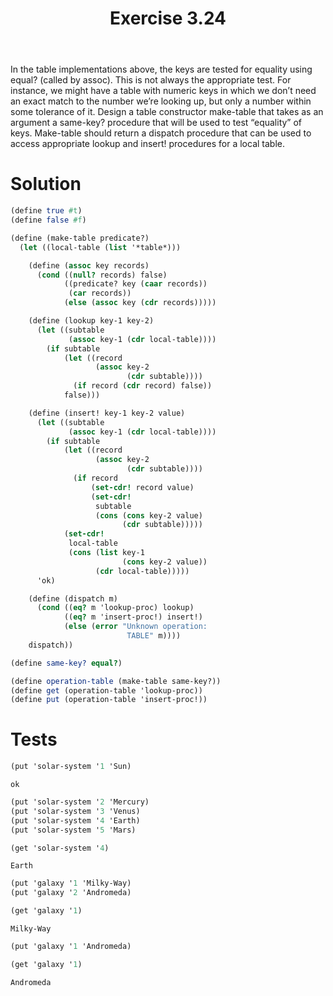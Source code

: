 #+Title: Exercise 3.24
 In the table implementations above, the keys are tested for equality using equal? (called by assoc). This is not always the appropriate test. For instance, we might have a table with numeric keys in which we don’t need an exact match to the number we’re looking up, but only a number within some tolerance of it. Design a table constructor make-table that takes as an argument a same-key? procedure that will be used to test “equality” of keys. Make-table should return a dispatch procedure that can be used to access appropriate lookup and insert! procedures for a local table.

* Solution
#+BEGIN_SRC scheme :session table
  (define true #t)
  (define false #f)

  (define (make-table predicate?)
    (let ((local-table (list '*table*)))

      (define (assoc key records)
        (cond ((null? records) false)
              ((predicate? key (caar records)) 
               (car records))
              (else (assoc key (cdr records)))))

      (define (lookup key-1 key-2)
        (let ((subtable 
               (assoc key-1 (cdr local-table))))
          (if subtable
              (let ((record 
                     (assoc key-2 
                            (cdr subtable))))
                (if record (cdr record) false))
              false)))

      (define (insert! key-1 key-2 value)
        (let ((subtable 
               (assoc key-1 (cdr local-table))))
          (if subtable
              (let ((record 
                     (assoc key-2 
                            (cdr subtable))))
                (if record
                    (set-cdr! record value)
                    (set-cdr! 
                     subtable
                     (cons (cons key-2 value)
                           (cdr subtable)))))
              (set-cdr! 
               local-table
               (cons (list key-1
                           (cons key-2 value))
                     (cdr local-table)))))
        'ok)

      (define (dispatch m)
        (cond ((eq? m 'lookup-proc) lookup)
              ((eq? m 'insert-proc!) insert!)
              (else (error "Unknown operation: 
                            TABLE" m))))
      dispatch))

  (define same-key? equal?)

  (define operation-table (make-table same-key?))
  (define get (operation-table 'lookup-proc))
  (define put (operation-table 'insert-proc!))
#+END_SRC

#+RESULTS:

* Tests
#+BEGIN_SRC scheme :session table :exports both
(put 'solar-system '1 'Sun)
#+END_SRC

#+RESULTS:
: ok

#+BEGIN_SRC scheme :session table :exports both
(put 'solar-system '2 'Mercury)
(put 'solar-system '3 'Venus)
(put 'solar-system '4 'Earth)
(put 'solar-system '5 'Mars)

(get 'solar-system '4)
#+END_SRC

#+RESULTS:
: Earth

#+BEGIN_SRC scheme :session table :exports both
(put 'galaxy '1 'Milky-Way)
(put 'galaxy '2 'Andromeda)

(get 'galaxy '1)
#+END_SRC

#+RESULTS:
: Milky-Way

#+BEGIN_SRC scheme :session table :exports both
(put 'galaxy '1 'Andromeda)

(get 'galaxy '1)
#+END_SRC

#+RESULTS:
: Andromeda
